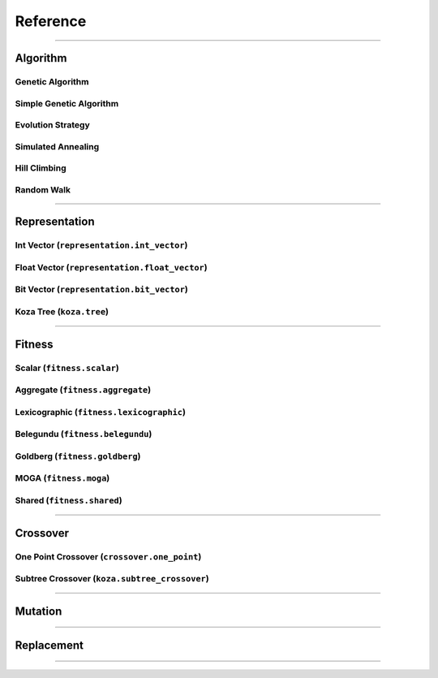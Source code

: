 =========
Reference
=========

-------------------------------------------------------------------------------

Algorithm
==========

Genetic Algorithm
-----------------

Simple Genetic Algorithm
------------------------

Evolution Strategy
------------------

Simulated Annealing
-------------------

Hill Climbing
-------------

Random Walk
-----------

-------------------------------------------------------------------------------

Representation
==============

Int Vector (``representation.int_vector``)
------------------------------------------

Float Vector (``representation.float_vector``)
----------------------------------------------

Bit Vector (``representation.bit_vector``)
------------------------------------------

Koza Tree (``koza.tree``)
-------------------------

-------------------------------------------------------------------------------

Fitness
=======

Scalar (``fitness.scalar``)
---------------------------

Aggregate (``fitness.aggregate``)
---------------------------------

Lexicographic (``fitness.lexicographic``)
-----------------------------------------

Belegundu (``fitness.belegundu``)
---------------------------------

Goldberg (``fitness.goldberg``)
-------------------------------

MOGA (``fitness.moga``)
-----------------------

Shared (``fitness.shared``)
---------------------------

-------------------------------------------------------------------------------

Crossover
=========

One Point Crossover (``crossover.one_point``)
---------------------------------------------

Subtree Crossover (``koza.subtree_crossover``)
----------------------------------------------

-------------------------------------------------------------------------------

Mutation
========

-------------------------------------------------------------------------------

Replacement
===========

-------------------------------------------------------------------------------
